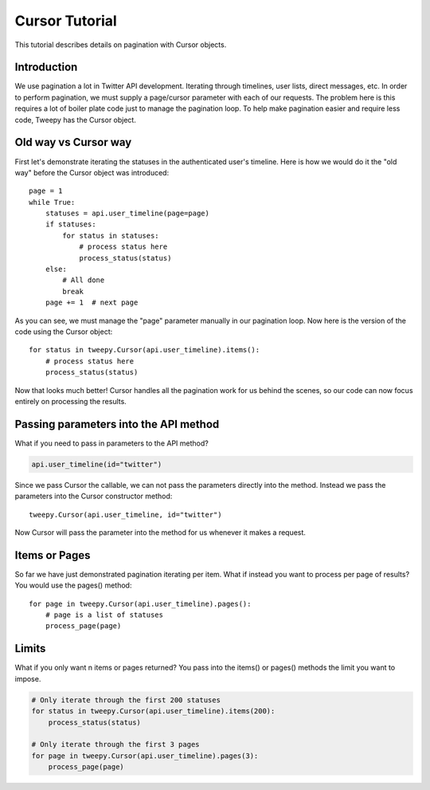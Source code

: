 .. _cursor_tutorial:

***************
Cursor Tutorial
***************

This tutorial describes details on pagination with Cursor objects.

Introduction
============

We use pagination a lot in Twitter API development. Iterating through
timelines, user lists, direct messages, etc. In order to perform
pagination, we must supply a page/cursor parameter with each of our
requests. The problem here is this requires a lot of boiler plate code
just to manage the pagination loop. To help make pagination easier and
require less code, Tweepy has the Cursor object.

Old way vs Cursor way
=====================

First let's demonstrate iterating the statuses in the authenticated
user's timeline. Here is how we would do it the "old way" before the
Cursor object was introduced::

   page = 1
   while True:
       statuses = api.user_timeline(page=page)
       if statuses:
           for status in statuses:
               # process status here
               process_status(status)
       else:
           # All done
           break
       page += 1  # next page

As you can see, we must manage the "page" parameter manually in our
pagination loop. Now here is the version of the code using the Cursor
object::

   for status in tweepy.Cursor(api.user_timeline).items():
       # process status here
       process_status(status)

Now that looks much better! Cursor handles all the pagination work for
us behind the scenes, so our code can now focus entirely on processing
the results.

Passing parameters into the API method
======================================

What if you need to pass in parameters to the API method?

.. code-block :: python

   api.user_timeline(id="twitter")

Since we pass Cursor the callable, we can not pass the parameters
directly into the method. Instead we pass the parameters into the
Cursor constructor method::

   tweepy.Cursor(api.user_timeline, id="twitter")

Now Cursor will pass the parameter into the method for us whenever it
makes a request.

Items or Pages
==============

So far we have just demonstrated pagination iterating per
item. What if instead you want to process per page of results? You
would use the pages() method::

   for page in tweepy.Cursor(api.user_timeline).pages():
       # page is a list of statuses
       process_page(page)


Limits
======

What if you only want n items or pages returned? You pass into the
items() or pages() methods the limit you want to impose.

.. code-block :: python

   # Only iterate through the first 200 statuses
   for status in tweepy.Cursor(api.user_timeline).items(200):
       process_status(status)

   # Only iterate through the first 3 pages
   for page in tweepy.Cursor(api.user_timeline).pages(3):
       process_page(page)
